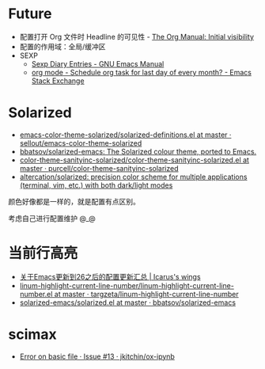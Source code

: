 * Future
  + 配置打开 Org 文件时 Headline 的可见性 - [[https://orgmode.org/manual/Initial-visibility.html][The Org Manual: Initial visibility]]
  + 配置的作用域：全局/缓冲区
  + SEXP
    + [[https://www.gnu.org/software/emacs/manual/html_node/emacs/Sexp-Diary-Entries.html][Sexp Diary Entries - GNU Emacs Manual]]
    + [[https://emacs.stackexchange.com/questions/31683/schedule-org-task-for-last-day-of-every-month/31708][org mode - Schedule org task for last day of every month? - Emacs Stack Exchange]]

* Solarized
  + [[https://github.com/sellout/emacs-color-theme-solarized/blob/master/solarized-definitions.el][emacs-color-theme-solarized/solarized-definitions.el at master · sellout/emacs-color-theme-solarized]]
  + [[https://github.com/bbatsov/solarized-emacs][bbatsov/solarized-emacs: The Solarized colour theme, ported to Emacs.]]
  + [[https://github.com/purcell/color-theme-sanityinc-solarized/blob/master/color-theme-sanityinc-solarized.el][color-theme-sanityinc-solarized/color-theme-sanityinc-solarized.el at master · purcell/color-theme-sanityinc-solarized]]
  + [[https://github.com/altercation/solarized][altercation/solarized: precision color scheme for multiple applications (terminal, vim, etc.) with both dark/light modes]]

  颜色好像都是一样的，就是配置有点区别。

  考虑自己进行配置维护 @_@
  
* 当前行高亮
  + [[https://oracleyue.github.io/2018/05/31/upgrade-to-Emacs26/][关于Emacs更新到26之后的配置更新汇总 | Icarus's wings]]
  + [[https://github.com/targzeta/linum-highlight-current-line-number/blob/master/linum-highlight-current-line-number.el][linum-highlight-current-line-number/linum-highlight-current-line-number.el at master · targzeta/linum-highlight-current-line-number]]
  + [[https://github.com/bbatsov/solarized-emacs/blob/master/solarized.el#L1392][solarized-emacs/solarized.el at master · bbatsov/solarized-emacs]]


* scimax
  + [[https://github.com/jkitchin/ox-ipynb/issues/13][Error on basic file · Issue #13 · jkitchin/ox-ipynb]]

